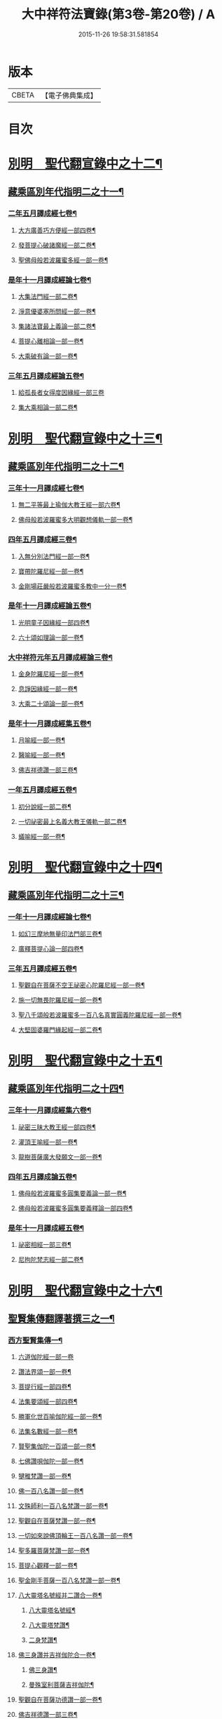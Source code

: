 #+TITLE: 大中祥符法寶錄(第3卷-第20卷) / A
#+DATE: 2015-11-26 19:58:31.581854
* 版本
 |     CBETA|【電子佛典集成】|

* 目次
* [[file:KR6s0100_013.txt::013-0001b6][別明　聖代翻宣錄中之十二¶]]
** [[file:KR6s0100_013.txt::013-0001b7][藏乘區別年代指明二之十一¶]]
*** [[file:KR6s0100_013.txt::013-0001b8][二年五月譯成經七卷¶]]
**** [[file:KR6s0100_013.txt::013-0001b9][大方廣善巧方便經一部四卷¶]]
**** [[file:KR6s0100_013.txt::0002b11][發菩提心破諸魔經一部二卷¶]]
**** [[file:KR6s0100_013.txt::0003b3][聖佛母般若波羅蜜多經一部一卷¶]]
*** [[file:KR6s0100_013.txt::0006a3][是年十一月譯成經論七卷¶]]
**** [[file:KR6s0100_013.txt::0006a4][大集法門經一部二卷¶]]
**** [[file:KR6s0100_013.txt::0006b6][淨意優婆塞所問經一部一卷¶]]
**** [[file:KR6s0100_013.txt::0007a2][集諸法寶最上義論一部二卷¶]]
**** [[file:KR6s0100_013.txt::0007a11][菩提心離相論一部一卷¶]]
**** [[file:KR6s0100_013.txt::0007b8][大乘破有論一部一卷¶]]
*** [[file:KR6s0100_013.txt::0010a12][三年五月譯成經論五卷¶]]
**** [[file:KR6s0100_013.txt::0010a12][給孤長者女得度因緣經一部三卷]]
**** [[file:KR6s0100_013.txt::0011a7][集大乘相論一部二卷¶]]
* [[file:KR6s0100_014.txt::014-0015b6][別明　聖代翻宣錄中之十三¶]]
** [[file:KR6s0100_014.txt::014-0015b7][藏乘區別年代指明二之十二¶]]
*** [[file:KR6s0100_014.txt::014-0015b8][三年十一月譯成經七卷¶]]
**** [[file:KR6s0100_014.txt::014-0015b9][無二平等最上瑜伽大教王經一部六卷¶]]
**** [[file:KR6s0100_014.txt::0018b4][佛母般若波羅蜜多大明觀想儀軌一部一卷¶]]
*** [[file:KR6s0100_014.txt::0021a10][四年五月譯成經三卷¶]]
**** [[file:KR6s0100_014.txt::0021a11][入無分別法門經一部一卷¶]]
**** [[file:KR6s0100_014.txt::0021b7][寶帶陀羅尼經一部一卷¶]]
**** [[file:KR6s0100_014.txt::0022a4][金剛場莊嚴般若波羅蜜多教中一分一卷¶]]
*** [[file:KR6s0100_014.txt::0024a9][是年十一月譯成經論五卷¶]]
**** [[file:KR6s0100_014.txt::0024a10][光明童子因緣經一部四卷¶]]
**** [[file:KR6s0100_014.txt::0025a8][六十頌如理論一部一卷¶]]
*** [[file:KR6s0100_014.txt::0028a9][大中祥符元年五月譯成經論三卷¶]]
**** [[file:KR6s0100_014.txt::0028a10][金身陀羅尼經一部一卷¶]]
**** [[file:KR6s0100_014.txt::0028b5][息諍因緣經一部一卷¶]]
**** [[file:KR6s0100_014.txt::0029a3][大乘二十頌論一部一卷¶]]
*** [[file:KR6s0100_014.txt::0031a8][是年十一月譯成經集五卷¶]]
**** [[file:KR6s0100_014.txt::0031a9][月喻經一部一卷¶]]
**** [[file:KR6s0100_014.txt::0031b7][醫喻經一部一卷¶]]
**** [[file:KR6s0100_014.txt::0032a3][佛吉祥德讚一部三卷¶]]
*** [[file:KR6s0100_014.txt::0034a3][一年五月譯成經五卷¶]]
**** [[file:KR6s0100_014.txt::0034a4][初分說經一部二卷¶]]
**** [[file:KR6s0100_014.txt::0034b9][一切祕密最上名義大教王儀軌一部二卷¶]]
**** [[file:KR6s0100_014.txt::0035b4][蟻喻經一部一卷¶]]
* [[file:KR6s0100_015.txt::015-0039b6][別明　聖代翻宣錄中之十四¶]]
** [[file:KR6s0100_015.txt::015-0039b7][藏乘區別年代指明二之十三¶]]
*** [[file:KR6s0100_015.txt::015-0039b8][一年十一月譯成經論七卷¶]]
**** [[file:KR6s0100_015.txt::015-0039b9][如幻三摩地無量印法門部三卷¶]]
**** [[file:KR6s0100_015.txt::0041a3][廣釋菩提心論一部四卷¶]]
*** [[file:KR6s0100_015.txt::0059a2][三年五月譯成經五卷¶]]
**** [[file:KR6s0100_015.txt::0059a3][聖觀自在菩薩不空王祕密心陀羅尼經一部一卷¶]]
**** [[file:KR6s0100_015.txt::0059b3][施一切無畏陀羅尼經一部一卷¶]]
**** [[file:KR6s0100_015.txt::0059b12][聖八千頌般若波羅蜜多一百八名真實圓義陀羅尼經一部一卷¶]]
**** [[file:KR6s0100_015.txt::0059b19][大堅固婆羅門緣起經一部二卷¶]]
* [[file:KR6s0100_016.txt::016-0063b6][別明　聖代翻宣錄中之十五¶]]
** [[file:KR6s0100_016.txt::016-0063b7][藏乘區別年代指明二之十四¶]]
*** [[file:KR6s0100_016.txt::016-0063b8][三年十一月譯成經集六卷¶]]
**** [[file:KR6s0100_016.txt::016-0063b9][祕密三昧大教王經一部四卷¶]]
**** [[file:KR6s0100_016.txt::0065a8][灌頂王喻經一部一卷¶]]
**** [[file:KR6s0100_016.txt::0065b12][龍樹菩薩廣大發願文一部一卷¶]]
*** [[file:KR6s0100_016.txt::0072a10][四年五月譯成論五卷¶]]
**** [[file:KR6s0100_016.txt::0072a11][佛母般若波羅蜜多圓集要義論一部一卷¶]]
**** [[file:KR6s0100_016.txt::0072b9][佛母般若波羅蜜多圓集要義釋論一部四卷¶]]
*** [[file:KR6s0100_016.txt::0075b9][是年十一月譯成經五卷¶]]
**** [[file:KR6s0100_016.txt::0075b10][祕密相經一部三卷¶]]
**** [[file:KR6s0100_016.txt::0077b3][尼拘陀梵志經一部二卷¶]]
* [[file:KR6s0100_017.txt::017-0085b6][別明　聖代翻宣錄中之十六¶]]
** [[file:KR6s0100_017.txt::017-0085b7][聖賢集傳翻譯著撰三之一¶]]
*** [[file:KR6s0100_017.txt::017-0085b10][西方聖賢集傳一¶]]
**** [[file:KR6s0100_017.txt::017-0085b10][六道伽陀經一部一卷]]
**** [[file:KR6s0100_017.txt::0086a5][讚法界頌一部一卷¶]]
**** [[file:KR6s0100_017.txt::0086b3][菩提行經一部四卷¶]]
**** [[file:KR6s0100_017.txt::0087b6][法集要頌經一部四卷¶]]
**** [[file:KR6s0100_017.txt::0090b2][勝軍化世百喻伽陀經一部一卷¶]]
**** [[file:KR6s0100_017.txt::0091a2][法集名數經一部一卷¶]]
**** [[file:KR6s0100_017.txt::0091a8][賢聖集伽陀一百頌一部一卷¶]]
**** [[file:KR6s0100_017.txt::0091b4][七佛讚唄伽陀一部一卷¶]]
**** [[file:KR6s0100_017.txt::0091b9][犍稚梵讚一部一卷¶]]
**** [[file:KR6s0100_017.txt::0092a4][佛一百八名讚一部一卷¶]]
**** [[file:KR6s0100_017.txt::0092a11][文殊師利一百八名梵讚一部一卷¶]]
**** [[file:KR6s0100_017.txt::0092b5][聖觀自在菩薩梵讚一部一卷¶]]
**** [[file:KR6s0100_017.txt::0093a2][一切如來說佛頂輪王一百八名讚一部一卷¶]]
**** [[file:KR6s0100_017.txt::0093a9][聖多羅菩薩梵讚一部一卷¶]]
**** [[file:KR6s0100_017.txt::0093b8][菩提心觀釋一部一卷¶]]
**** [[file:KR6s0100_017.txt::0094a4][聖金剛手菩薩一百八名梵讚一部一卷¶]]
**** [[file:KR6s0100_017.txt::0094a10][八大靈塔名號經并二讚合一卷¶]]
***** [[file:KR6s0100_017.txt::0094a11][八大靈塔名號經¶]]
***** [[file:KR6s0100_017.txt::0094b6][八大靈塔梵讚¶]]
***** [[file:KR6s0100_017.txt::0094b10][二身梵讚¶]]
**** [[file:KR6s0100_017.txt::0095a6][佛三身讚并吉祥伽陀合一卷¶]]
***** [[file:KR6s0100_017.txt::0095a7][佛三身讚¶]]
***** [[file:KR6s0100_017.txt::0095a10][曼殊室利菩薩吉祥伽陀¶]]
**** [[file:KR6s0100_017.txt::0095b2][聖觀自在菩薩功德讚一部一卷¶]]
**** [[file:KR6s0100_017.txt::0095b10][佛吉祥德讚一部三卷¶]]
**** [[file:KR6s0100_017.txt::0096b5][龍樹菩薩廣大發願文一部一卷¶]]
* [[file:KR6s0100_018.txt::018-0099b6][別明　聖代翻宣錄中之十七¶]]
** [[file:KR6s0100_018.txt::018-0099b7][聖賢集傳翻譯著撰三之二¶]]
*** [[file:KR6s0100_018.txt::018-0099b8][東土聖賢著撰二之一¶]]
**** [[file:KR6s0100_018.txt::018-0099b8][序]]
**** [[file:KR6s0100_018.txt::0102a5][太宗皇帝御製六十二卷¶]]
***** [[file:KR6s0100_018.txt::0102b2][蓮華心輪迴文偈頌一十一卷¶]]
***** [[file:KR6s0100_018.txt::0103a12][祕藏詮二十卷¶]]
***** [[file:KR6s0100_018.txt::0103b2][祕藏詮佛賦歌行共一卷¶]]
***** [[file:KR6s0100_018.txt::0104a10][祕藏詮幽隱律詩四卷¶]]
***** [[file:KR6s0100_018.txt::0104a12][祕藏詮懷感詩四卷¶]]
***** [[file:KR6s0100_018.txt::0104b2][祕藏詮懷感迴文詩一卷¶]]
***** [[file:KR6s0100_018.txt::0104b4][逍遙詠一十一卷¶]]
***** [[file:KR6s0100_018.txt::0105a5][緣識五卷¶]]
**** [[file:KR6s0100_018.txt::0105b4][妙覺集五卷¶]]
* [[file:KR6s0100_020.txt::020-0119b6][別明　聖代翻宣錄中之十八¶]]
** [[file:KR6s0100_020.txt::020-0119b7][聖賢集傳翻譯著撰三之三¶]]
*** [[file:KR6s0100_020.txt::020-0119b8][東土聖賢著撰二之三¶]]
**** [[file:KR6s0100_020.txt::020-0119b9][箋注　御製聖教序一部三卷¶]]
**** [[file:KR6s0100_020.txt::0120a5][大宋高僧傳一部三十卷¶]]
***** [[file:KR6s0100_020.txt::0120a6][第一卷至第三卷譯經篇第一¶]]
***** [[file:KR6s0100_020.txt::0120b3][第四卷至第七卷義解篇第二¶]]
***** [[file:KR6s0100_020.txt::0120b10][第八卷至第十三卷習禪篇第三¶]]
***** [[file:KR6s0100_020.txt::0121a7][第十四卷至第十六卷明律篇第四¶]]
***** [[file:KR6s0100_020.txt::0121b2][第十七卷護法篇第五¶]]
***** [[file:KR6s0100_020.txt::0121b10][第十八卷至第二十二卷感通篇第六¶]]
***** [[file:KR6s0100_020.txt::0122a6][第二十二卷遺身篇第七¶]]
***** [[file:KR6s0100_020.txt::0122a12][第二十四卷第二十五卷讀誦篇第八¶]]
***** [[file:KR6s0100_020.txt::0122b7][第二十六卷至二十八卷興福篇第九¶]]
***** [[file:KR6s0100_020.txt::0123a2][第二十九卷第三十卷雜科聲德篇第十¶]]
**** [[file:KR6s0100_020.txt::0123b3][僧史略一部三卷¶]]
**** [[file:KR6s0100_020.txt::0124a6][景德傳燈錄一部三十卷¶]]
***** [[file:KR6s0100_020.txt::0124a7][第一卷第二卷¶]]
***** [[file:KR6s0100_020.txt::0124b6][第三卷第四卷¶]]
***** [[file:KR6s0100_020.txt::0125a5][第五卷¶]]
***** [[file:KR6s0100_020.txt::0125a10][第六卷至第十三卷¶]]
***** [[file:KR6s0100_020.txt::0125b4][第十四卷至第二十卷¶]]
***** [[file:KR6s0100_020.txt::0125b10][第二十一卷至第二十六卷¶]]
***** [[file:KR6s0100_020.txt::0126a4][第二十七卷至第三十卷¶]]
**** [[file:KR6s0100_020.txt::0127a2][大宋大中祥符法寶錄二十一卷并揔錄一卷¶]]
* 卷
** [[file:KR6s0100_003.txt][大中祥符法寶錄(第3卷-第12卷) 3]]
** [[file:KR6s0100_004.txt][大中祥符法寶錄(第3卷-第12卷) 4]]
** [[file:KR6s0100_005.txt][大中祥符法寶錄(第3卷-第12卷) 5]]
** [[file:KR6s0100_006.txt][大中祥符法寶錄(第3卷-第12卷) 6]]
** [[file:KR6s0100_007.txt][大中祥符法寶錄(第3卷-第12卷) 7]]
** [[file:KR6s0100_008.txt][大中祥符法寶錄(第3卷-第12卷) 8]]
** [[file:KR6s0100_010.txt][大中祥符法寶錄(第3卷-第12卷) 10]]
** [[file:KR6s0100_011.txt][大中祥符法寶錄(第3卷-第12卷) 11]]
** [[file:KR6s0100_012.txt][大中祥符法寶錄(第3卷-第12卷) 12]]
** [[file:KR6s0100_013.txt][大中祥符法寶錄(第13卷-第20卷) 13]]
** [[file:KR6s0100_014.txt][大中祥符法寶錄(第13卷-第20卷) 14]]
** [[file:KR6s0100_015.txt][大中祥符法寶錄(第13卷-第20卷) 15]]
** [[file:KR6s0100_016.txt][大中祥符法寶錄(第13卷-第20卷) 16]]
** [[file:KR6s0100_017.txt][大中祥符法寶錄(第13卷-第20卷) 17]]
** [[file:KR6s0100_018.txt][大中祥符法寶錄(第13卷-第20卷) 18]]
** [[file:KR6s0100_020.txt][大中祥符法寶錄(第13卷-第20卷) 20]]

